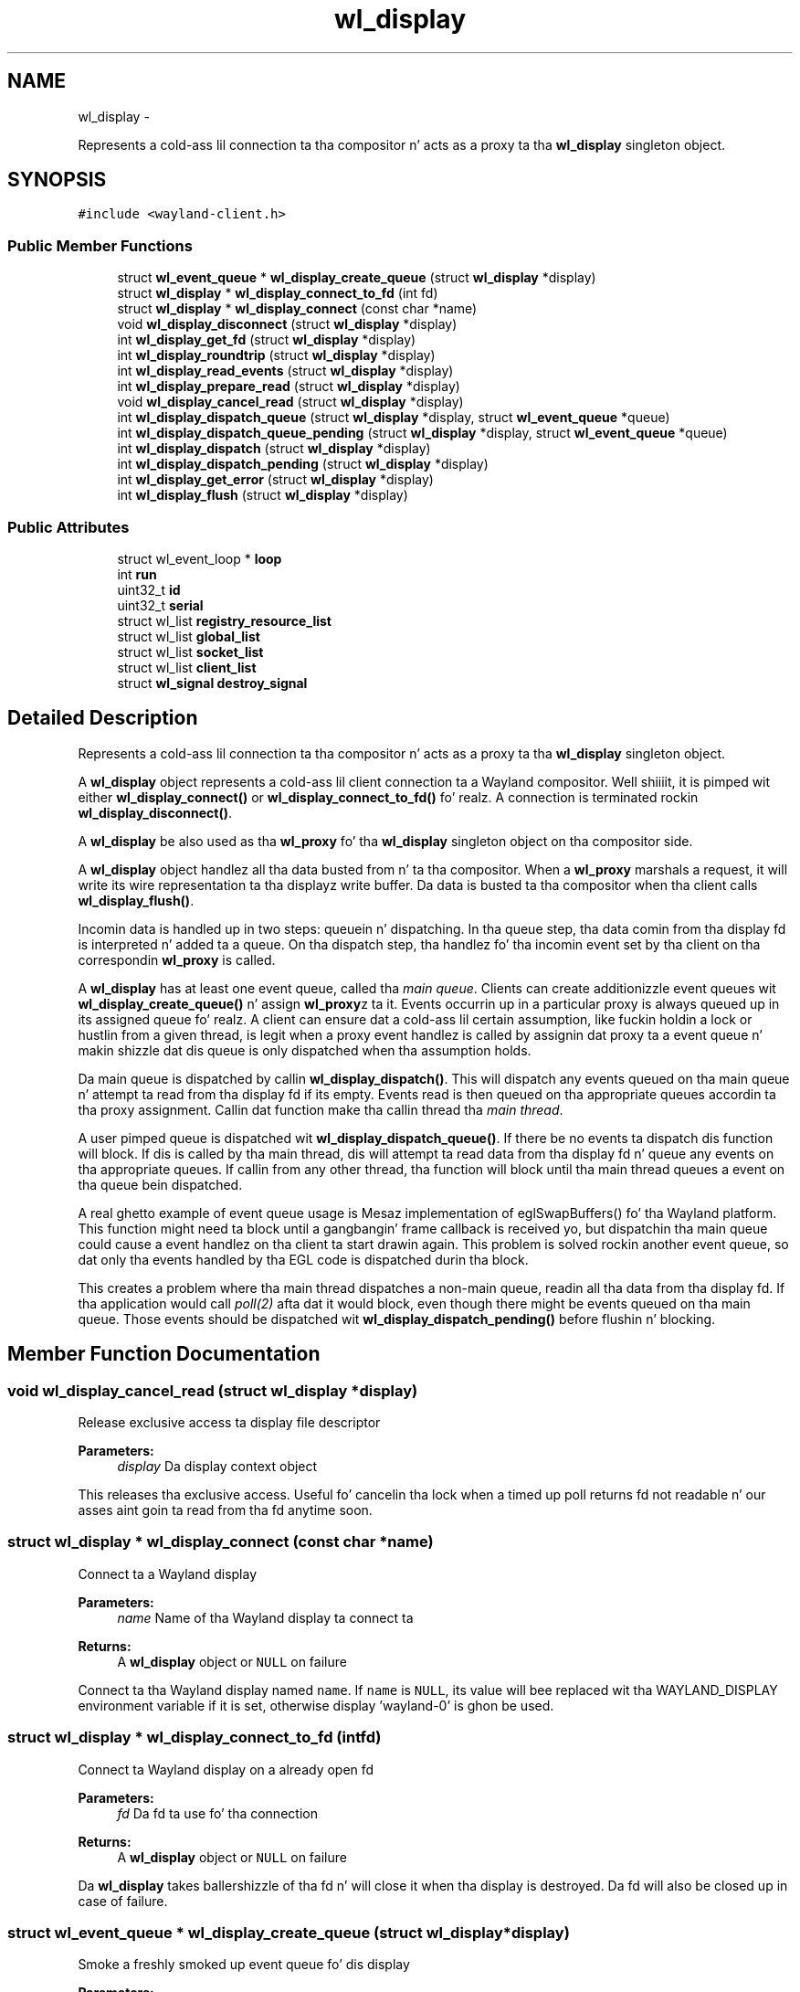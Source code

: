 .TH "wl_display" 3 "Mon Oct 7 2013" "Version 1.2.0" "Wayland" \" -*- nroff -*-
.ad l
.nh
.SH NAME
wl_display \- 
.PP
Represents a cold-ass lil connection ta tha compositor n' acts as a proxy ta tha \fBwl_display\fP singleton object\&.  

.SH SYNOPSIS
.br
.PP
.PP
\fC#include <wayland-client\&.h>\fP
.SS "Public Member Functions"

.in +1c
.ti -1c
.RI "struct \fBwl_event_queue\fP * \fBwl_display_create_queue\fP (struct \fBwl_display\fP *display)"
.br
.ti -1c
.RI "struct \fBwl_display\fP * \fBwl_display_connect_to_fd\fP (int fd)"
.br
.ti -1c
.RI "struct \fBwl_display\fP * \fBwl_display_connect\fP (const char *name)"
.br
.ti -1c
.RI "void \fBwl_display_disconnect\fP (struct \fBwl_display\fP *display)"
.br
.ti -1c
.RI "int \fBwl_display_get_fd\fP (struct \fBwl_display\fP *display)"
.br
.ti -1c
.RI "int \fBwl_display_roundtrip\fP (struct \fBwl_display\fP *display)"
.br
.ti -1c
.RI "int \fBwl_display_read_events\fP (struct \fBwl_display\fP *display)"
.br
.ti -1c
.RI "int \fBwl_display_prepare_read\fP (struct \fBwl_display\fP *display)"
.br
.ti -1c
.RI "void \fBwl_display_cancel_read\fP (struct \fBwl_display\fP *display)"
.br
.ti -1c
.RI "int \fBwl_display_dispatch_queue\fP (struct \fBwl_display\fP *display, struct \fBwl_event_queue\fP *queue)"
.br
.ti -1c
.RI "int \fBwl_display_dispatch_queue_pending\fP (struct \fBwl_display\fP *display, struct \fBwl_event_queue\fP *queue)"
.br
.ti -1c
.RI "int \fBwl_display_dispatch\fP (struct \fBwl_display\fP *display)"
.br
.ti -1c
.RI "int \fBwl_display_dispatch_pending\fP (struct \fBwl_display\fP *display)"
.br
.ti -1c
.RI "int \fBwl_display_get_error\fP (struct \fBwl_display\fP *display)"
.br
.ti -1c
.RI "int \fBwl_display_flush\fP (struct \fBwl_display\fP *display)"
.br
.in -1c
.SS "Public Attributes"

.in +1c
.ti -1c
.RI "struct wl_event_loop * \fBloop\fP"
.br
.ti -1c
.RI "int \fBrun\fP"
.br
.ti -1c
.RI "uint32_t \fBid\fP"
.br
.ti -1c
.RI "uint32_t \fBserial\fP"
.br
.ti -1c
.RI "struct wl_list \fBregistry_resource_list\fP"
.br
.ti -1c
.RI "struct wl_list \fBglobal_list\fP"
.br
.ti -1c
.RI "struct wl_list \fBsocket_list\fP"
.br
.ti -1c
.RI "struct wl_list \fBclient_list\fP"
.br
.ti -1c
.RI "struct \fBwl_signal\fP \fBdestroy_signal\fP"
.br
.in -1c
.SH "Detailed Description"
.PP 
Represents a cold-ass lil connection ta tha compositor n' acts as a proxy ta tha \fBwl_display\fP singleton object\&. 

A \fBwl_display\fP object represents a cold-ass lil client connection ta a Wayland compositor\&. Well shiiiit, it is pimped wit either \fBwl_display_connect()\fP or \fBwl_display_connect_to_fd()\fP\& fo' realz. A connection is terminated rockin \fBwl_display_disconnect()\fP\&.
.PP
A \fBwl_display\fP be also used as tha \fBwl_proxy\fP fo' tha \fBwl_display\fP singleton object on tha compositor side\&.
.PP
A \fBwl_display\fP object handlez all tha data busted from n' ta tha compositor\&. When a \fBwl_proxy\fP marshals a request, it will write its wire representation ta tha displayz write buffer\&. Da data is busted ta tha compositor when tha client calls \fBwl_display_flush()\fP\&.
.PP
Incomin data is handled up in two steps: queuein n' dispatching\&. In tha queue step, tha data comin from tha display fd is interpreted n' added ta a queue\&. On tha dispatch step, tha handlez fo' tha incomin event set by tha client on tha correspondin \fBwl_proxy\fP is called\&.
.PP
A \fBwl_display\fP has at least one event queue, called tha \fImain queue\fP\&. Clients can create additionizzle event queues wit \fBwl_display_create_queue()\fP n' assign \fBwl_proxy\fPz ta it\&. Events occurrin up in a particular proxy is always queued up in its assigned queue\& fo' realz. A client can ensure dat a cold-ass lil certain assumption, like fuckin holdin a lock or hustlin from a given thread, is legit when a proxy event handlez is called by assignin dat proxy ta a event queue n' makin shizzle dat dis queue is only dispatched when tha assumption holds\&.
.PP
Da main queue is dispatched by callin \fBwl_display_dispatch()\fP\&. This will dispatch any events queued on tha main queue n' attempt ta read from tha display fd if its empty\&. Events read is then queued on tha appropriate queues accordin ta tha proxy assignment\&. Callin dat function make tha callin thread tha \fImain thread\fP\&.
.PP
A user pimped queue is dispatched wit \fBwl_display_dispatch_queue()\fP\&. If there be no events ta dispatch dis function will block\&. If dis is called by tha main thread, dis will attempt ta read data from tha display fd n' queue any events on tha appropriate queues\&. If callin from any other thread, tha function will block until tha main thread queues a event on tha queue bein dispatched\&.
.PP
A real ghetto example of event queue usage is Mesaz implementation of eglSwapBuffers() fo' tha Wayland platform\&. This function might need ta block until a gangbangin' frame callback is received yo, but dispatchin tha main queue could cause a event handlez on tha client ta start drawin again\&. This problem is solved rockin another event queue, so dat only tha events handled by tha EGL code is dispatched durin tha block\&.
.PP
This creates a problem where tha main thread dispatches a non-main queue, readin all tha data from tha display fd\&. If tha application would call \fIpoll(2)\fP afta dat it would block, even though there might be events queued on tha main queue\&. Those events should be dispatched wit \fBwl_display_dispatch_pending()\fP before flushin n' blocking\&. 
.SH "Member Function Documentation"
.PP 
.SS "void wl_display_cancel_read (struct \fBwl_display\fP *display)"
Release exclusive access ta display file descriptor
.PP
\fBParameters:\fP
.RS 4
\fIdisplay\fP Da display context object
.RE
.PP
This releases tha exclusive access\&. Useful fo' cancelin tha lock when a timed up poll returns fd not readable n' our asses aint goin ta read from tha fd anytime soon\&. 
.SS "struct \fBwl_display\fP * wl_display_connect (const char *name)"
Connect ta a Wayland display
.PP
\fBParameters:\fP
.RS 4
\fIname\fP Name of tha Wayland display ta connect ta 
.RE
.PP
\fBReturns:\fP
.RS 4
A \fBwl_display\fP object or \fCNULL\fP on failure
.RE
.PP
Connect ta tha Wayland display named \fCname\fP\&. If \fCname\fP is \fCNULL\fP, its value will bee replaced wit tha WAYLAND_DISPLAY environment variable if it is set, otherwise display 'wayland-0' is ghon be used\&. 
.SS "struct \fBwl_display\fP * wl_display_connect_to_fd (intfd)"
Connect ta Wayland display on a already open fd
.PP
\fBParameters:\fP
.RS 4
\fIfd\fP Da fd ta use fo' tha connection 
.RE
.PP
\fBReturns:\fP
.RS 4
A \fBwl_display\fP object or \fCNULL\fP on failure
.RE
.PP
Da \fBwl_display\fP takes ballershizzle of tha fd n' will close it when tha display is destroyed\&. Da fd will also be closed up in case of failure\&. 
.SS "struct \fBwl_event_queue\fP * wl_display_create_queue (struct \fBwl_display\fP *display)"
Smoke a freshly smoked up event queue fo' dis display
.PP
\fBParameters:\fP
.RS 4
\fIdisplay\fP Da display context object 
.RE
.PP
\fBReturns:\fP
.RS 4
A freshly smoked up event queue associated wit dis display or NULL on failure\&. 
.RE
.PP

.SS "void wl_display_disconnect (struct \fBwl_display\fP *display)"
Close a cold-ass lil connection ta a Wayland display
.PP
\fBParameters:\fP
.RS 4
\fIdisplay\fP Da display context object
.RE
.PP
Close tha connection ta \fCdisplay\fP n' free all resources associated wit it\&. 
.SS "int wl_display_dispatch (struct \fBwl_display\fP *display)"
Process incomin events
.PP
\fBParameters:\fP
.RS 4
\fIdisplay\fP Da display context object 
.RE
.PP
\fBReturns:\fP
.RS 4
Da number of dispatched events on success or -1 on failure
.RE
.PP
Dispatch tha displayz main event queue\&.
.PP
If tha main event queue is empty, dis function blocks until there be events ta be read from tha display fd\&. Events is read n' queued on tha appropriate event queues\&. Finally, events on tha main event queue is dispatched\&.
.PP
\fBNote:\fP
.RS 4
It aint possible ta check if there be events on tha main queue or not\&. For dispatchin main queue events without blocking, peep \fBwl_display_dispatch_pending()\fP\&.
.PP
Callin dis will release tha display file descriptor if dis thread acquired it rockin wl_display_acquire_fd()\&.
.RE
.PP
\fBSee Also:\fP
.RS 4
\fBwl_display_dispatch_pending()\fP, \fBwl_display_dispatch_queue()\fP 
.RE
.PP

.SS "int wl_display_dispatch_pendin (struct \fBwl_display\fP *display)"
Dispatch main queue events without readin from tha display fd
.PP
\fBParameters:\fP
.RS 4
\fIdisplay\fP Da display context object 
.RE
.PP
\fBReturns:\fP
.RS 4
Da number of dispatched events or -1 on failure
.RE
.PP
This function dispatches events on tha main event queue\&. Well shiiiit, it do not attempt ta read tha display fd n' simply returns zero if tha main queue is empty, i\&.e\&., it don't block\&.
.PP
This is necessary when a cold-ass lil clientz main loop wakes up on some fd other than tha display fd (network socket, timer fd, etc) n' calls \fBwl_display_dispatch_queue()\fP from dat callback\&. This may queue up events up in tha main queue while readin all data from tha display fd\&. When tha main thread returns ta tha main loop ta block, tha display fd no longer has data, causin a cold-ass lil call ta \fIpoll(2)\fP (or similar functions) ta block indefinitely, even though there be events locked n loaded ta dispatch\&.
.PP
To proper integrate tha wayland display fd tha fuck into a main loop, tha client should always call \fBwl_display_dispatch_pending()\fP n' then \fBwl_display_flush()\fP prior ta goin back ta chill\& fo' realz. At dat point, tha fd typically aint gots data so attemptin I/O could block yo, but events queued up on tha main queue should be dispatched\&.
.PP
A real-world example be a main loop dat wakes up on a timerfd (or a sound card fd becomin writable, fo' example up in a vizzle playa), which then triggers GL renderin n' eventually eglSwapBuffers()\&. eglSwapBuffers() may call \fBwl_display_dispatch_queue()\fP if it didn't receive tha frame event fo' tha previous frame, n' as such queue events up in tha main queue\&.
.PP
\fBNote:\fP
.RS 4
Callin dis make tha current thread tha main one\&.
.RE
.PP
\fBSee Also:\fP
.RS 4
\fBwl_display_dispatch()\fP, \fBwl_display_dispatch_queue()\fP, \fBwl_display_flush()\fP 
.RE
.PP

.SS "int wl_display_dispatch_queue (struct \fBwl_display\fP *display, struct \fBwl_event_queue\fP *queue)"
Dispatch events up in a event queue
.PP
\fBParameters:\fP
.RS 4
\fIdisplay\fP Da display context object 
.br
\fIqueue\fP Da event queue ta dispatch 
.RE
.PP
\fBReturns:\fP
.RS 4
Da number of dispatched events on success or -1 on failure
.RE
.PP
Dispatch all incomin events fo' objects assigned ta tha given event queue\&. On failure -1 is returned n' errno set appropriately\&.
.PP
This function blocks if there be no events ta dispatch\&. If callin from tha main thread, it will block readin data from tha display fd\&. For other threadz dis will block until tha main thread queues events on tha queue passed as argument\&. 
.SS "int wl_display_dispatch_queue_pendin (struct \fBwl_display\fP *display, struct \fBwl_event_queue\fP *queue)"
Dispatch pendin events up in a event queue
.PP
\fBParameters:\fP
.RS 4
\fIdisplay\fP Da display context object 
.br
\fIqueue\fP Da event queue ta dispatch 
.RE
.PP
\fBReturns:\fP
.RS 4
Da number of dispatched events on success or -1 on failure
.RE
.PP
Dispatch all incomin events fo' objects assigned ta tha given event queue\&. On failure -1 is returned n' errno set appropriately\&. If there be no events queued, dis functions return immediately\&.
.PP
\fBSince:\fP
.RS 4
1\&.0\&.2 
.RE
.PP

.SS "int wl_display_flush (struct \fBwl_display\fP *display)"
Send all buffered requests on tha display ta tha server
.PP
\fBParameters:\fP
.RS 4
\fIdisplay\fP Da display context object 
.RE
.PP
\fBReturns:\fP
.RS 4
Da number of bytes bust on success or -1 on failure
.RE
.PP
Send all buffered data on tha client side ta tha server\&. Clients should call dis function before blocking\&. On success, tha number of bytes busted ta tha server is returned\&. On failure, dis function returns -1 n' errno is set appropriately\&.
.PP
\fBwl_display_flush()\fP never blocks\&. Well shiiiit, it will write as much data as possible yo, but if all data could not be written, errno is ghon be set ta EAGAIN n' -1 returned\&. In dat case, use poll on tha display file descriptor ta wait fo' it ta become writable again\&. 
.SS "int wl_display_get_error (struct \fBwl_display\fP *display)"
Retrieve tha last error occurred on a gangbangin' finger-lickin' display
.PP
\fBParameters:\fP
.RS 4
\fIdisplay\fP Da display context object 
.RE
.PP
\fBReturns:\fP
.RS 4
Da last error occurred on \fCdisplay\fP or 0 if no error occurred
.RE
.PP
Return tha last error occurred on tha display\&. This may be a error busted by tha server or caused by tha local client\&.
.PP
\fBNote:\fP
.RS 4
Errors is \fBfatal\fP\&. If dis function returns non-zero tha display can no longer be used\&. 
.RE
.PP

.SS "int wl_display_get_fd (struct \fBwl_display\fP *display)"
Git a gangbangin' finger-lickin' display contextz file descriptor
.PP
\fBParameters:\fP
.RS 4
\fIdisplay\fP Da display context object 
.RE
.PP
\fBReturns:\fP
.RS 4
Display object file descriptor
.RE
.PP
Return tha file descriptor associated wit a gangbangin' finger-lickin' display so it can be integrated tha fuck into tha clientz main loop\&. 
.SS "int wl_display_prepare_read (struct \fBwl_display\fP *display)"
Prepare ta read events afta pollin file descriptor
.PP
\fBParameters:\fP
.RS 4
\fIdisplay\fP Da display context object 
.RE
.PP
\fBReturns:\fP
.RS 4
0 on success or -1 if event queue was not empty
.RE
.PP
This function must be called before readin from tha file descriptor rockin \fBwl_display_read_events()\fP\&. Callin \fBwl_display_prepare_read()\fP announces tha callin threadz intention ta read n' ensures dat until tha thread is locked n loaded ta read n' calls \fBwl_display_read_events()\fP, no other thread will read from tha file descriptor\&. This only succeedz if tha event queue is empty though, n' if there be undispatched events up in tha queue, -1 is returned n' errno set ta EBUSY\&.
.PP
If a thread successfully calls \fBwl_display_prepare_read()\fP, it must either call \fBwl_display_read_events()\fP when itz locked n loaded or quit tha read intention by callin \fBwl_display_cancel_read()\fP\&.
.PP
Use dis function before pollin on tha display fd or ta integrate tha fd tha fuck into a toolkit event loop up in a race-free way\&. Typically, a toolkit will call \fBwl_display_dispatch_pending()\fP before chillin, ta make shizzle it don't block wit unhandled events\&. Upon wakin up, it will assume tha file descriptor is readable n' read events from tha fd by callin \fBwl_display_dispatch()\fP\&. Right back up in yo muthafuckin ass. Simplified, our crazy asses have:
.PP
wl_display_dispatch_pending(display); wl_display_flush(display); poll(fds, nfds, -1); wl_display_dispatch(display);
.PP
There is two races here: first, before blockin up in poll(), tha fd could become readable n' another thread readz tha events\&. Right back up in yo muthafuckin ass. Some of these events may be fo' tha main queue n' tha other thread will queue dem there n' then tha main thread will chill like a pimp up in poll()\&. This will stall tha application, which could be waitin fo' a event ta kick of tha next animation frame, fo' example\&.
.PP
Da other race is immediately afta poll(), where another thread could preempt n' read events before tha main thread calls \fBwl_display_dispatch()\fP\&. This call now blocks n' starves tha other fdz up in tha event loop\&.
.PP
A erect sequence would be:
.PP
while (wl_display_prepare_read(display) != 0) wl_display_dispatch_pending(display); wl_display_flush(display); poll(fds, nfds, -1); wl_display_read_events(display); wl_display_dispatch_pending(display);
.PP
Here we call \fBwl_display_prepare_read()\fP, which ensures dat between returnin from dat call n' eventually callin \fBwl_display_read_events()\fP, no other thread will read from tha fd n' queue events up in our queue\&. If tha call ta \fBwl_display_prepare_read()\fP fails, our phat asses dispatch tha pendin events n' try again n' again n' again until we successful\&. 
.SS "int wl_display_read_events (struct \fBwl_display\fP *display)"
Read events from display file descriptor
.PP
\fBParameters:\fP
.RS 4
\fIdisplay\fP Da display context object 
.RE
.PP
\fBReturns:\fP
.RS 4
0 on success or -1 on error\&. In case of error errno is ghon be set accordingly
.RE
.PP
This will read events from tha file descriptor fo' tha display\&. This function do not dispatch events, it only readz n' queues events tha fuck into they correspondin event queues\&. If no data be avilable on tha file descriptor, \fBwl_display_read_events()\fP returns immediately\&. To dispatch events dat may done been queued, call \fBwl_display_dispatch_pending()\fP or \fBwl_display_dispatch_queue_pending()\fP\&.
.PP
Before callin dis function, \fBwl_display_prepare_read()\fP must be called first\&. 
.SS "int wl_display_roundtrip (struct \fBwl_display\fP *display)"
Block until all pendin request is processed by tha server
.PP
\fBParameters:\fP
.RS 4
\fIdisplay\fP Da display context object 
.RE
.PP
\fBReturns:\fP
.RS 4
Da number of dispatched events on success or -1 on failure
.RE
.PP
Blocks until tha server process all currently issued requests n' sendz up pendin events on all event queues\&. 

.SH "Author"
.PP 
Generated automatically by Doxygen fo' Wayland from tha source code\&.
